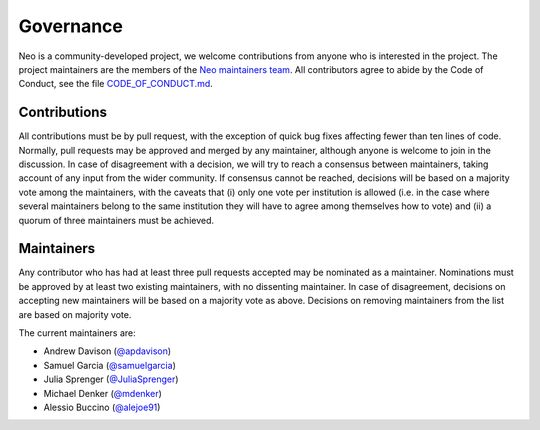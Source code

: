 ==========
Governance
==========

Neo is a community-developed project,
we welcome contributions from anyone who is interested in the project.
The project maintainers are the members of the `Neo maintainers team`_.
All contributors agree to abide by the Code of Conduct, see the file `CODE_OF_CONDUCT.md`_.

Contributions
=============

All contributions must be by pull request,
with the exception of quick bug fixes affecting fewer than ten lines of code.
Normally, pull requests may be approved and merged by any maintainer,
although anyone is welcome to join in the discussion.
In case of disagreement with a decision, we will try to reach a consensus between maintainers,
taking account of any input from the wider community.
If consensus cannot be reached, decisions will be based on a majority vote among the maintainers,
with the caveats that (i) only one vote per institution is allowed (i.e. in the case where several
maintainers belong to the same institution they will have to agree among themselves how to vote)
and (ii) a quorum of three maintainers must be achieved.

.. _section-maintainers:

Maintainers
===========

Any contributor who has had at least three pull requests accepted may be nominated as a maintainer.
Nominations must be approved by at least two existing maintainers, with no dissenting maintainer.
In case of disagreement, decisions on accepting new maintainers will be based on a majority vote
as above. Decisions on removing maintainers from the list are based on majority vote.

The current maintainers are:

- Andrew Davison (`@apdavison`_)
- Samuel Garcia (`@samuelgarcia`_)
- Julia Sprenger (`@JuliaSprenger`_)
- Michael Denker (`@mdenker`_)
- Alessio Buccino (`@alejoe91`_)


.. _`Neo maintainers team`: https://github.com/orgs/NeuralEnsemble/teams/neo-maintainers
.. _`CODE_OF_CONDUCT.md`: https://github.com/NeuralEnsemble/python-neo/blob/master/CODE_OF_CONDUCT.md
.. _`@apdavison`: https://github.com/apdavison
.. _`@samuelgarcia`: https://github.com/samuelgarcia
.. _`@JuliaSprenger`: https://github.com/JuliaSprenger
.. _`@mdenker`: https://github.com/mdenker
.. _`@alejoe91`: https://github.com/alejoe91

